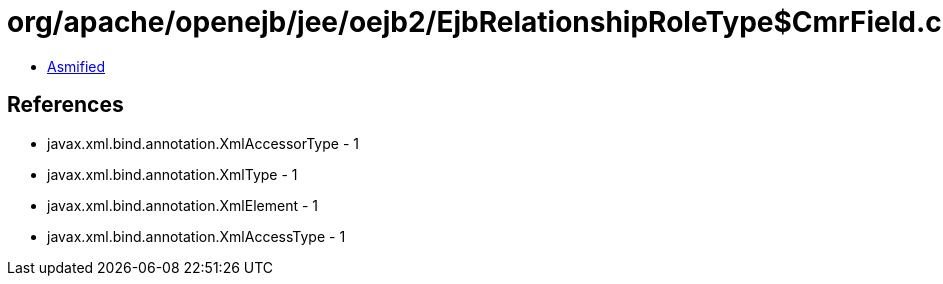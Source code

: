 = org/apache/openejb/jee/oejb2/EjbRelationshipRoleType$CmrField.class

 - link:EjbRelationshipRoleType$CmrField-asmified.java[Asmified]

== References

 - javax.xml.bind.annotation.XmlAccessorType - 1
 - javax.xml.bind.annotation.XmlType - 1
 - javax.xml.bind.annotation.XmlElement - 1
 - javax.xml.bind.annotation.XmlAccessType - 1
